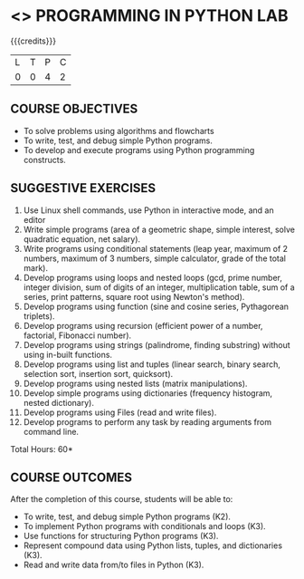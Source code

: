 * <<<108>>> PROGRAMMING IN PYTHON LAB
:properties:
:author: R S Milton
:date: 6 Februrary 2020
:end:

#+startup: showall

{{{credits}}}
| L | T | P | C |
| 0 | 0 | 4 | 2 |
		
** COURSE OBJECTIVES
   - To solve problems using algorithms and flowcharts
   - To write, test, and debug simple Python programs.
   - To develop and execute programs using Python programming constructs.

** SUGGESTIVE EXERCISES
   1. Use Linux shell commands, use Python in interactive mode, and an
      editor
   2. Write simple programs (area of a geometric shape, simple
      interest, solve quadratic equation, net salary).
   3. Write programs using conditional statements (leap year, maximum
      of 2 numbers, maximum of 3 numbers, simple calculator, grade of
      the total mark).
   4. Develop programs using loops and nested loops (gcd, prime
      number, integer division, sum of digits of an integer,
      multiplication table, sum of a series, print patterns, square
      root using Newton's method).
   5. Develop programs using function (sine and cosine series,
      Pythagorean triplets).
   6. Develop programs using recursion (efficient power of a number,
      factorial, Fibonacci number).
   7. Develop programs using strings (palindrome, finding substring)
      without using in-built functions.
   8. Develop programs using list and tuples (linear search, binary
      search, selection sort, insertion sort, quicksort).
   9. Develop programs using nested lists (matrix manipulations).
   10. Develop simple programs using dictionaries (frequency
       histogram, nested dictionary).
   11. Develop programs using Files (read and write files).
   12. Develop programs to perform any task by reading arguments from
       command line.

\hfill *Total Hours: 60*

** COURSE OUTCOMES
After the completion of this course, students will be able to:
- To write, test, and debug simple Python programs (K2).
- To implement Python programs with conditionals and loops  (K3).
- Use functions for structuring Python programs (K3).
- Represent compound data using Python lists, tuples, and dictionaries (K3).
- Read and write data from/to files in Python (K3).
